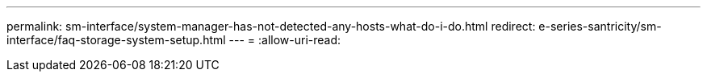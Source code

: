 ---
permalink: sm-interface/system-manager-has-not-detected-any-hosts-what-do-i-do.html 
redirect: e-series-santricity/sm-interface/faq-storage-system-setup.html 
---
= 
:allow-uri-read: 


